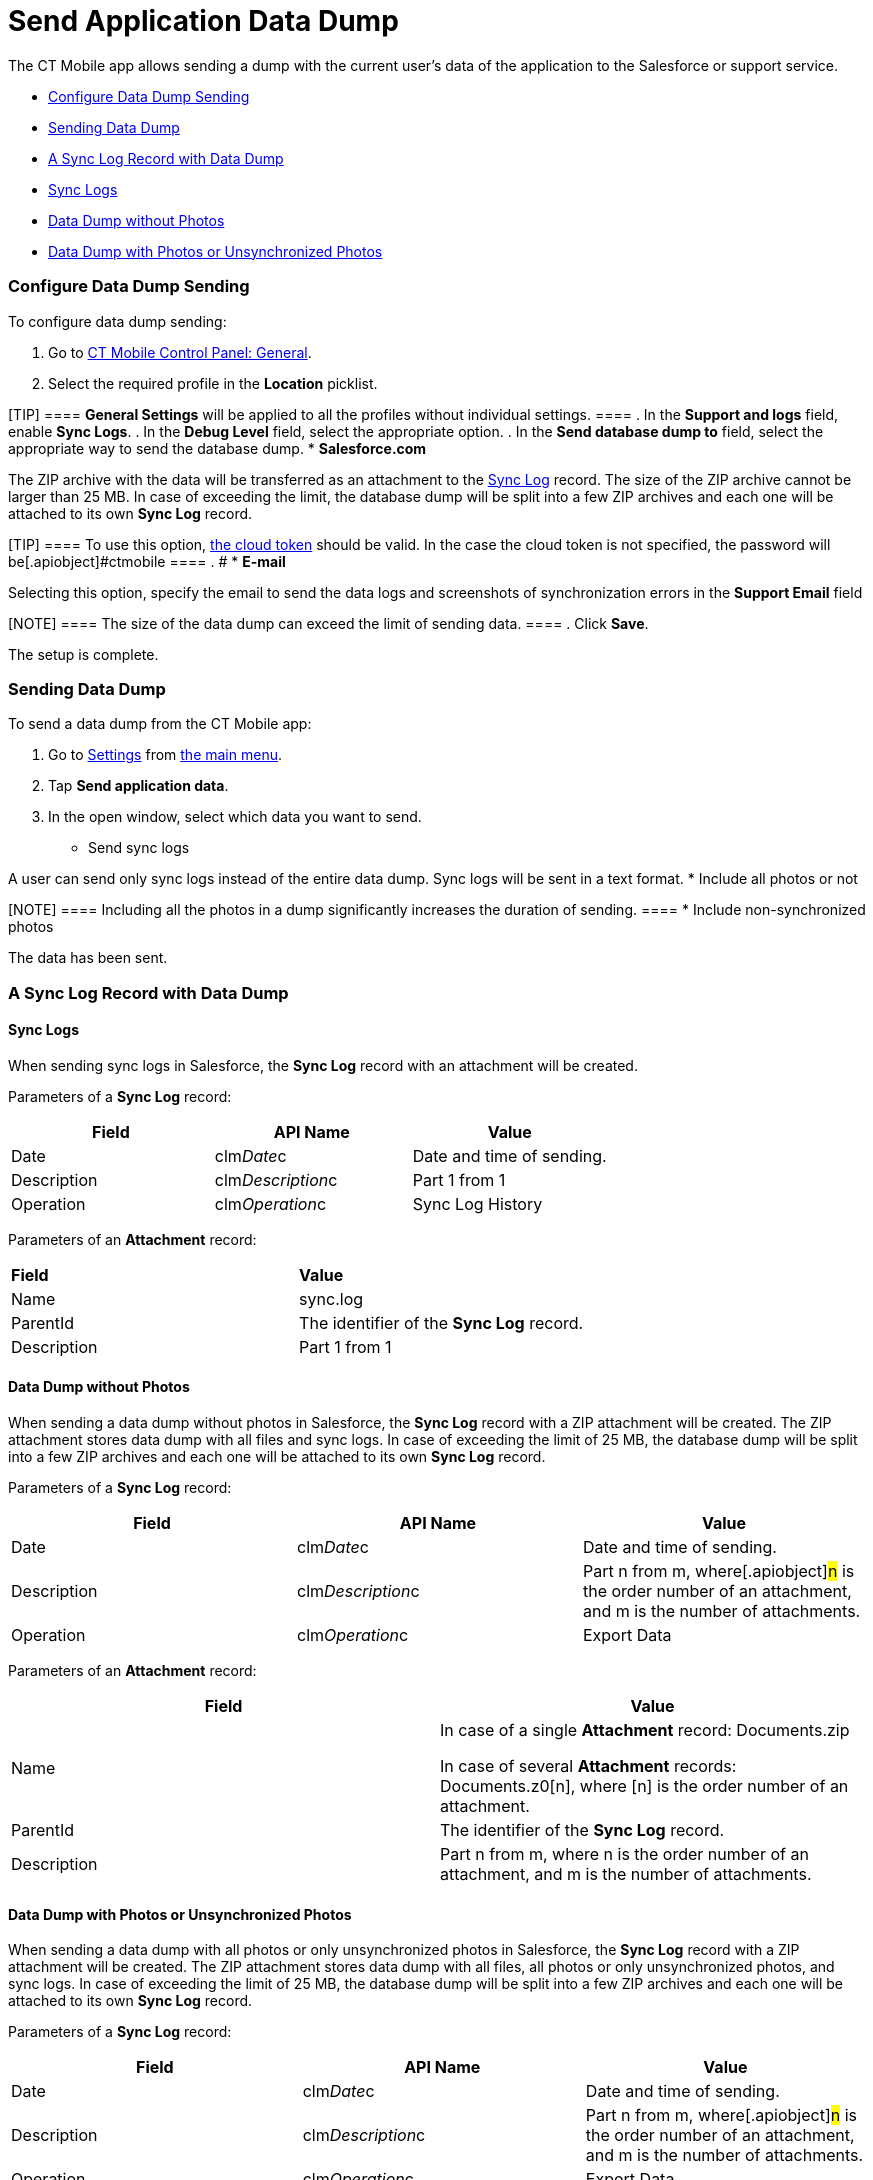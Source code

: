 = Send Application Data Dump

The CT Mobile app allows sending a dump with the current user's data of
the application to the Salesforce or support service.

* xref:android/quick-reference-guides/application-settings/send-application-data-dump#h2_1804362546[Configure Data Dump
Sending]
* xref:android/quick-reference-guides/application-settings/send-application-data-dump#h2_432975122[Sending Data Dump]
* xref:android/quick-reference-guides/application-settings/send-application-data-dump#h2_2052130687[A Sync Log Record
with Data Dump]
* xref:android/quick-reference-guides/application-settings/send-application-data-dump#h3_919032680[Sync Logs]
* xref:android/quick-reference-guides/application-settings/send-application-data-dump#h3_2033790185[Data Dump without
Photos]
* xref:android/quick-reference-guides/application-settings/send-application-data-dump#h3_882527141[Data Dump with
Photos or Unsynchronized Photos]

[[h2_1804362546]]
=== Configure Data Dump Sending 

To configure data dump sending:

. Go to xref:android/knowledge-base/configuration-guide/ct-mobile-control-panel/ct-mobile-control-panel-general.adoc[CT Mobile Control
Panel: General].
. Select the required profile in the *Location* picklist.

[TIP] ==== *General Settings* will be applied to all the
profiles without individual settings. ====
. In the *Support and logs* field, enable *Sync Logs*.
. In the *Debug Level* field, select the appropriate option.
. In the *Send database dump to* field, select the appropriate way to
send the database dump.
* *Salesforce.com*

The ZIP archive with the data will be transferred as an attachment to
the xref:android/sync-log[Sync Log] record. The size of the ZIP archive
cannot be larger than 25 MB. In case of exceeding the limit, the
database dump will be split into a few ZIP archives and each one will be
attached to its own *Sync Log* record.

[TIP] ==== To use this option,
xref:android/knowledge-base/configuration-guide/ct-mobile-control-panel/index.adoc-tools#h3_2011978[the cloud token]
should be valid. In the case the cloud token is not specified, the
password will be[.apiobject]#ctmobile ==== . #
* *E-mail*

Selecting this option, specify the email to send the data logs and
screenshots of synchronization errors in the *Support Email* field

[NOTE] ==== The size of the data dump can exceed the limit of
sending data. ====
. Click *Save*.

The setup is complete.

[[h2_432975122]]
=== Sending Data Dump 

To send a data dump from the CT Mobile app:

. Go to xref:android/quick-reference-guides/application-settings/index.adoc[Settings] from
xref:android/app-menu[the main menu].
. Tap *Send application data*.
. In the open window, select which data you want to send.
* Send sync logs

A user can send only sync logs instead of the entire data dump. Sync
logs will be sent in a text format.
* Include all photos or not

[NOTE] ==== Including all the photos in a dump significantly
increases the duration of sending. ====
* Include non-synchronized photos

The data has been sent.

[[h2_2052130687]]
=== A Sync Log Record with Data Dump 

[[h3_919032680]]
==== Sync Logs 

When sending sync logs in Salesforce, the *Sync Log* record with an
attachment will be created.



Parameters of a *Sync Log* record:

[width="100%",cols="34%,33%,33%",]
|===
|*Field* |*API Name* |*Value*

|Date |[.apiobject]#clm__Date__c# |Date and time of
sending.

|Description |[.apiobject]#clm__Description__c# |Part
1 from 1

|Operation |[.apiobject]#clm__Operation__c# |Sync Log
History
|===



Parameters of an *Attachment* record:

[cols=",",]
|===
|*Field* |*Value*
|Name |[.apiobject]#sync.log#
|ParentId |The identifier of the *Sync Log* record.
|Description |[.apiobject]#Part 1 from 1#
|===

[[h3_2033790185]]
==== Data Dump without Photos 

When sending a data dump without photos in Salesforce, the *Sync Log*
record with a ZIP attachment will be created. The ZIP attachment stores
data dump with all files and sync logs. In case of exceeding the limit
of 25 MB, the database dump will be split into a few ZIP archives and
each one will be attached to its own *Sync Log* record.



Parameters of a *Sync Log* record:

[cols=",,",]
|===
|*Field* |*API Name* |*Value*

|Date |[.apiobject]#clm__Date__c# |Date and time of
sending.

|Description |[.apiobject]#clm__Description__c#
|[.apiobject]#Part n from m#, where[.apiobject]#n# is
the order number of an attachment, and [.apiobject]#m# is the
number of attachments.

|Operation |[.apiobject]#clm__Operation__c# |Export Data
|===



Parameters of an *Attachment* record:

[width="100%",cols="50%,50%",]
|===
|*Field* |*Value*

|Name a|
In case of a single *Attachment* record:
[.apiobject]#Documents.zip#

In case of several *Attachment* records:
[.apiobject]#Documents.z0[n]#, where
[.apiobject]#[n]# is the order number of an attachment.

|ParentId |The identifier of the *Sync Log* record.

|Description |[.apiobject]#Part n from m#, where
[.apiobject]#n# is the order number of an attachment,
and [.apiobject]#m# is the number of attachments.
|===

[[h3_882527141]]
==== Data Dump with Photos or Unsynchronized Photos 

When sending a data dump with all photos or only unsynchronized photos
in Salesforce, the *Sync Log* record with a ZIP attachment will be
created. The ZIP attachment stores data dump with all files, all photos
or only unsynchronized photos, and sync logs. In case of exceeding the
limit of 25 MB, the database dump will be split into a few ZIP archives
and each one will be attached to its own *Sync Log* record.



Parameters of a *Sync Log* record:

[width="100%",cols="34%,33%,33%",]
|===
|*Field* |*API Name* |*Value*

|Date |[.apiobject]#clm__Date__c# |Date and time of
sending.

|Description |[.apiobject]#clm__Description__c#
|[.apiobject]#Part n from m#, where[.apiobject]#n# is
the order number of an attachment, and [.apiobject]#m# is the
number of attachments.

|Operation |[.apiobject]#clm__Operation__c#
|[.apiobject]#Export Data#.
|===



Parameters of an *Attachment* record:

[width="100%",cols="50%,50%",]
|===
|*Field* |*Value*

|Name a|
In case of a single *Attachment* record:
[.apiobject]#Documents.zip#

In case of several *Attachment* records:
[.apiobject]#Documents.z0[n]#, where
[.apiobject]#[n]# is the order number of an attachment.

|ParentId |The identifier of the *Sync Log* record.

|Description |[.apiobject]#Part n from m#, where
[.apiobject]#n# is the order number of an attachment,
and [.apiobject]#m# is the number of attachments.
|===

